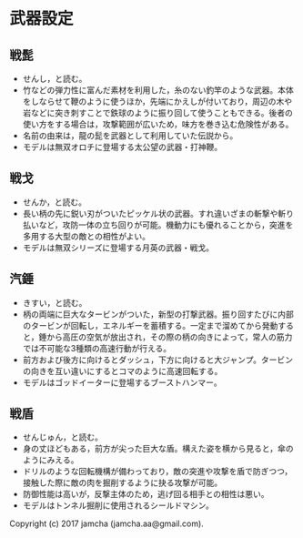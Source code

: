 #+OPTIONS: toc:nil
#+OPTIONS: \n:t

* 武器設定
** 戦髭
   - せんし，と読む。
   - 竹などの弾力性に富んだ素材を利用した，糸のない釣竿のような武器。本体をしならせて鞭のように使うほか，先端にかえしが付いており，周辺の木や岩などに突き刺すことで鉄球のように振り回して使うこともできる。後者の使い方をする場合は，攻撃範囲が広いため，味方を巻き込む危険性がある。
   - 名前の由来は，龍の髭を武器として利用していた伝説から。
   - モデルは無双オロチに登場する太公望の武器・打神鞭。
** 戦戈
   - せんか，と読む。
   - 長い柄の先に鋭い刃がついたピッケル状の武器。すれ違いざまの斬撃や斬り払いなど，攻防一体の立ち回りが可能。機動力にも優れることから，突進を多用する大型の敵との相性がよい。
   - モデルは無双シリーズに登場する月英の武器・戦戈。
** 汽錘
   - きすい，と読む。
   - 柄の両端に巨大なタービンがついた，新型の打撃武器。振り回すたびに内部のタービンが回転し，エネルギーを蓄積する。一定まで溜めてから発動すると，錘から高圧の空気が放出され，その際の柄の向きによって，常人の筋力では不可能な3種類の高速行動が行える。
   - 前方および後方に向けるとダッシュ，下方に向けると大ジャンプ。タービンの向きを互い違いにするとコマのように高速回転する。
   - モデルはゴッドイーターに登場するブーストハンマー。
** 戦盾
   - せんじゅん，と読む。
   - 身の丈ほどもある，前方が尖った巨大な盾。構えた姿を横から見ると，傘のようにみえる。
   - ドリルのような回転機構が備わっており，敵の突進や攻撃を盾で防ぎつつ，接触した際に敵の肉を掘削するように抉る攻撃が可能。
   - 防御性能は高いが，反撃主体のため，逃げ回る相手との相性は悪い。
   - モデルはトンネル掘削に使用されるシールドマシン。

   Copyright (c) 2017 jamcha (jamcha.aa@gmail.com).

   [[http://creativecommons.org/licenses/by-nc-sa/4.0/deed][file:http://i.creativecommons.org/l/by-nc-sa/4.0/88x31.png]]
